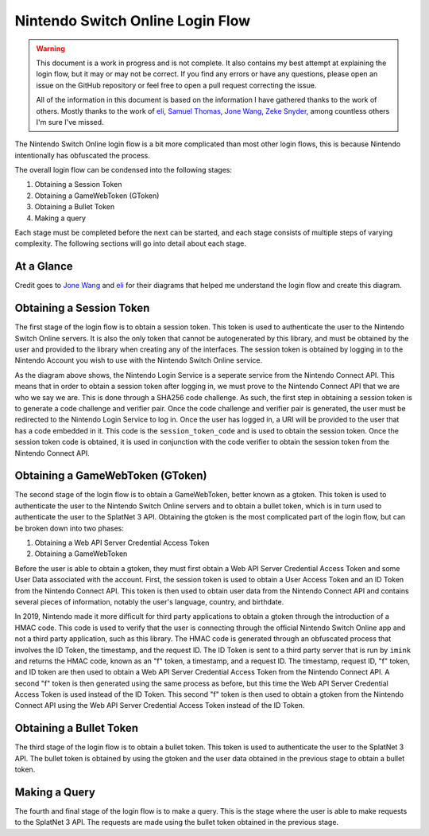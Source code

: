 Nintendo Switch Online Login Flow
=================================

.. WARNING::

    This document is a work in progress and is not complete. It also contains
    my best attempt at explaining the login flow, but it may or may not be
    correct. If you find any errors or have any questions, please open an issue
    on the GitHub repository or feel free to open a pull request correcting the
    issue. 

    All of the information in this document is based on the information I have
    gathered thanks to the work of others. Mostly thanks to the work of
    `eli <https://github.com/frozenpandaman>`_, 
    `Samuel Thomas <https://github.com/samuelthomas2774>`_, 
    `Jone Wang <https://github.com/JoneWang>`_, 
    `Zeke Snyder <https://github.com/ZekeSnider>`_, among countless others I'm
    sure I've missed.

The Nintendo Switch Online login flow is a bit more complicated than most other
login flows, this is because Nintendo intentionally has obfuscated the process.

The overall login flow can be condensed into the following stages:

1. Obtaining a Session Token
2. Obtaining a GameWebToken (GToken)
3. Obtaining a Bullet Token
4. Making a query

Each stage must be completed before the next can be started, and each stage
consists of multiple steps of varying complexity. The following sections will
go into detail about each stage.

At a Glance
-----------
Credit goes to `Jone Wang <https://github.com/JoneWang>`_ and
`eli <https://github.com/frozenpandaman>`_ for their diagrams that helped me
understand the login flow and create this diagram.

.. image:: ../../assets/login_flow.png
    :align: center


Obtaining a Session Token
-------------------------

.. SEEALSO::

    This section is a recap of the :doc:`session_token` section but will go over
    what the steps are doing rather than teaching you how to do them.

The first stage of the login flow is to obtain a session token. This token is
used to authenticate the user to the Nintendo Switch Online servers. It is also
the only token that cannot be autogenerated by this library, and must be
obtained by the user and provided to the library when creating any of the
interfaces. The session token is obtained by logging in to the Nintendo Account
you wish to use with the Nintendo Switch Online service.

As the diagram above shows, the Nintendo Login Service is a seperate service
from the Nintendo Connect API. This means that in order to obtain a session
token after logging in, we must prove to the Nintendo Connect API that we are
who we say we are. This is done through a SHA256 code challenge. As such, the
first step in obtaining a session token is to generate a code challenge and
verifier pair. Once the code challenge and verifier pair is generated, the user
must be redirected to the Nintendo Login Service to log in. Once the user has
logged in, a URI will be provided to the user that has a code embedded in it.
This code is the ``session_token_code`` and is used to obtain the session token.
Once the session token code is obtained, it is used in conjunction with the code
verifier to obtain the session token from the Nintendo Connect API.

Obtaining a GameWebToken (GToken)
---------------------------------

The second stage of the login flow is to obtain a GameWebToken, better known as
a gtoken. This token is used to authenticate the user to the Nintendo Switch
Online servers and to obtain a bullet token, which is in turn used to
authenticate the user to the SplatNet 3 API. Obtaining the gtoken is the most
complicated part of the login flow, but can be broken down into two phases:

1. Obtaining a Web API Server Credential Access Token
2. Obtaining a GameWebToken

Before the user is able to obtain a gtoken, they must first obtain a Web API
Server Credential Access Token and some User Data associated with the account.
First, the session token is used to obtain a User Access Token and an ID Token 
from the Nintendo Connect API. This token is then used to obtain user data from
the Nintendo Connect API and contains several pieces of information, notably the
user's language, country, and birthdate.

In 2019, Nintendo made it more difficult for third party applications to obtain
a gtoken through the introduction of a HMAC code. This code is used to verify
that the user is connecting through the official Nintendo Switch Online app and
not a third party application, such as this library. The HMAC code is generated
through an obfuscated process that involves the ID Token, the timestamp, and the
request ID. The ID Token is sent to a third party server that is run by
``imink`` and returns the HMAC code, known as an "f" token, a timestamp, and a
request ID. The timestamp, request ID, "f" token, and ID token are then used to
obtain a Web API Server Credential Access Token from the Nintendo Connect API.
A second "f" token is then generated using the same process as before, but this
time the Web API Server Credential Access Token is used instead of the ID Token.
This second "f" token is then used to obtain a gtoken from the Nintendo Connect
API using the Web API Server Credential Access Token instead of the ID Token.

Obtaining a Bullet Token
------------------------

The third stage of the login flow is to obtain a bullet token. This token is
used to authenticate the user to the SplatNet 3 API. The bullet token is
obtained by using the gtoken and the user data obtained in the previous stage to
obtain a bullet token.

Making a Query
--------------

The fourth and final stage of the login flow is to make a query. This is the
stage where the user is able to make requests to the SplatNet 3 API. The
requests are made using the bullet token obtained in the previous stage.